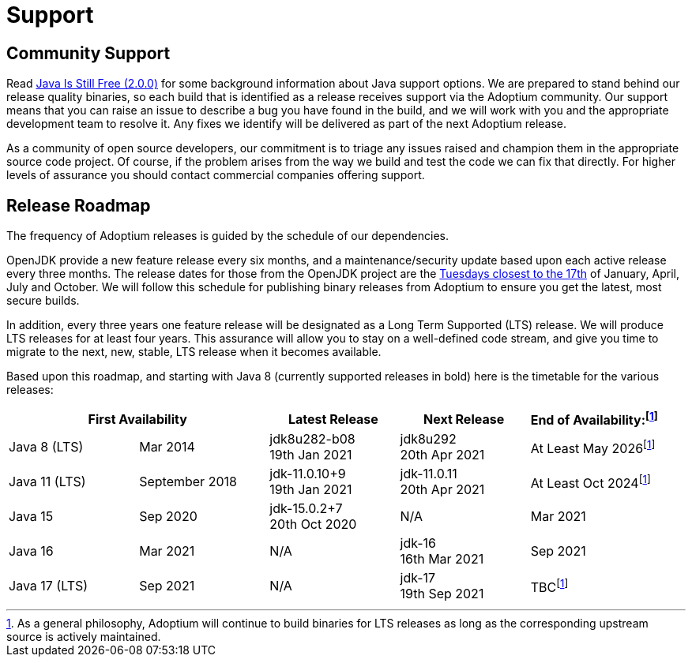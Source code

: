 = Support
:icons: font
:sectanchors: 
:url-repo: https://github.com/AdoptOpenJDK/website-adoptium-documentation

== Community Support
Read https://medium.com/@javachampions/java-is-still-free-2-0-0-6b9aa8d6d244[Java Is Still Free (2.0.0)] for some 
background information about Java support options. We are prepared to  stand behind our release quality binaries, 
so each build that is identified as a release receives support via the Adoptium community. Our support means that 
you can raise an issue to describe a bug you have found in the build, and we will work with you and the appropriate 
development team to resolve it. Any fixes we identify will be delivered as part of the next Adoptium release.

As a community of open source developers, our commitment is to triage any issues raised and champion them in the appropriate 
source code project. Of course, if the problem arises from the way we build and test the code we can fix that directly. 
For higher levels of assurance you should contact commercial companies offering support.

== Release Roadmap
The frequency of Adoptium releases is guided by the schedule of our dependencies.

OpenJDK provide a new feature release every six months, and a maintenance/security update based upon each active release every 
three months. The release dates for those from the OpenJDK project are the https://www.oracle.com/security-alerts/[Tuesdays closest to the 17th] 
of January, April, July and October. We will follow this schedule for publishing binary releases from Adoptium to 
ensure you get the latest, most secure builds.

In addition, every three years one feature release will be designated as a Long Term Supported (LTS) release. We will produce LTS 
releases for at least four years. This assurance will allow you to stay on a well-defined code stream, and give you time to migrate 
to the next, new, stable, LTS release when it becomes available.

Based upon this roadmap, and starting with Java 8 (currently supported releases in bold) here is the timetable for the various 
releases:

|===
2+|First Availability |Latest Release |Next Release |End of Availability:footnote:note[As a general philosophy, Adoptium will continue to build binaries for LTS releases as long as the corresponding upstream source is actively maintained.]

|Java 8 (LTS)
|Mar 2014
|jdk8u282-b08 +
19th Jan 2021
|jdk8u292 +
20th Apr 2021
|At Least May 2026footnote:note[]

|Java 11 (LTS)
|September 2018
|jdk-11.0.10+9 +
19th Jan 2021
|jdk-11.0.11 +
20th Apr 2021
|At Least Oct 2024footnote:note[]

|Java 15
|Sep 2020
|jdk-15.0.2+7 +
20th Oct 2020
|N/A
|Mar 2021

|Java 16
|Mar 2021
|N/A
|jdk-16 +
16th Mar 2021
|Sep 2021

|Java 17 (LTS)
|Sep 2021
|N/A
|jdk-17 +
19th Sep 2021
|TBCfootnote:note[]
|===